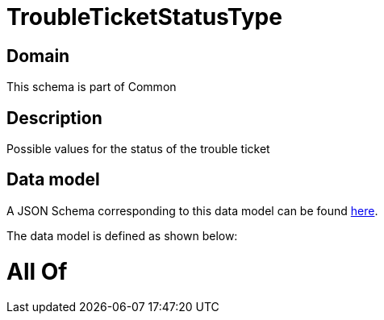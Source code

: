 = TroubleTicketStatusType

[#domain]
== Domain

This schema is part of Common

[#description]
== Description

Possible values for the status of the trouble ticket


[#data_model]
== Data model

A JSON Schema corresponding to this data model can be found https://tmforum.org[here].

The data model is defined as shown below:


= All Of 
